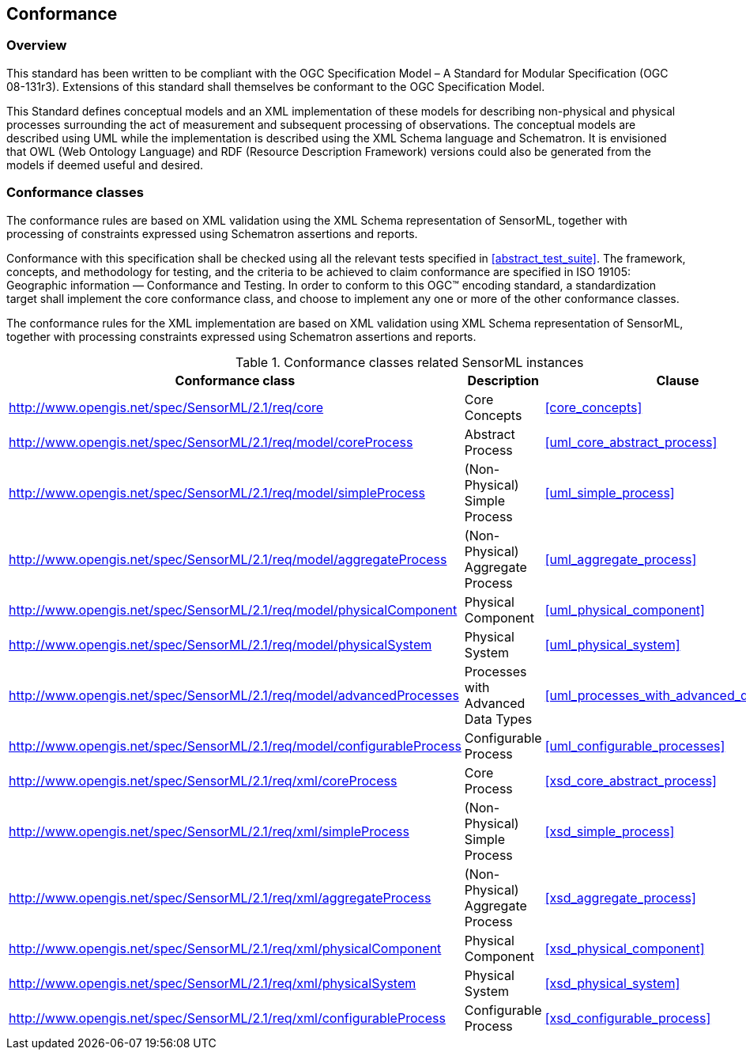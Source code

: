 == Conformance

=== Overview

This standard has been written to be compliant with the OGC Specification Model – A Standard for Modular Specification (OGC 08-131r3). Extensions of this standard shall themselves be conformant to the OGC Specification Model.

This Standard defines conceptual models and an XML implementation of these models for describing non-physical and physical processes surrounding the act of measurement and subsequent processing of observations. The conceptual models are described using UML while the implementation is described using the XML Schema language and Schematron. It is envisioned that OWL (Web Ontology Language) and RDF (Resource Description Framework) versions could also be generated from the models if deemed useful and desired.

=== Conformance classes

The conformance rules are based on XML validation using the XML Schema representation of SensorML, together with processing of constraints expressed using Schematron assertions and reports.

Conformance with this specification shall be checked using all the relevant tests specified in <<abstract_test_suite>>. The framework, concepts, and methodology for testing, and the criteria to be achieved to claim conformance are specified in ISO 19105: Geographic information — Conformance and Testing. In order to conform to this OGC(TM) encoding standard, a standardization target shall implement the core conformance class, and choose to implement any one or more of the other conformance classes.

The conformance rules for the XML implementation are based on XML validation using XML Schema representation of SensorML, together with processing constraints expressed using Schematron assertions and reports.

[cols="1,3,1"]
.Conformance classes related SensorML instances
|===
|Conformance class |Description |Clause

|http://www.opengis.net/spec/SensorML/2.1/req/core 
|Core Concepts
|<<core_concepts>>

|http://www.opengis.net/spec/SensorML/2.1/req/model/coreProcess
|Abstract Process  
|<<uml_core_abstract_process>>

|http://www.opengis.net/spec/SensorML/2.1/req/model/simpleProcess
|(Non-Physical) Simple Process
|<<uml_simple_process>>

|http://www.opengis.net/spec/SensorML/2.1/req/model/aggregateProcess
|(Non-Physical) Aggregate Process
|<<uml_aggregate_process>>

|http://www.opengis.net/spec/SensorML/2.1/req/model/physicalComponent
|Physical Component
|<<uml_physical_component>>

|http://www.opengis.net/spec/SensorML/2.1/req/model/physicalSystem  
|Physical System
|<<uml_physical_system>>

|http://www.opengis.net/spec/SensorML/2.1/req/model/advancedProcesses
|Processes with Advanced Data Types
|<<uml_processes_with_advanced_data_types>>

|http://www.opengis.net/spec/SensorML/2.1/req/model/configurableProcess
|Configurable Process
|<<uml_configurable_processes>>

|http://www.opengis.net/spec/SensorML/2.1/req/xml/coreProcess
|Core Process
|<<xsd_core_abstract_process>>

|http://www.opengis.net/spec/SensorML/2.1/req/xml/simpleProcess  
|(Non-Physical) Simple Process
|<<xsd_simple_process>>

|http://www.opengis.net/spec/SensorML/2.1/req/xml/aggregateProcess
|(Non-Physical) Aggregate Process
|<<xsd_aggregate_process>>

|http://www.opengis.net/spec/SensorML/2.1/req/xml/physicalComponent
|Physical Component
|<<xsd_physical_component>>

|http://www.opengis.net/spec/SensorML/2.1/req/xml/physicalSystem
|Physical System
|<<xsd_physical_system>>

|http://www.opengis.net/spec/SensorML/2.1/req/xml/configurableProcess
|Configurable Process
|<<xsd_configurable_process>>
|===